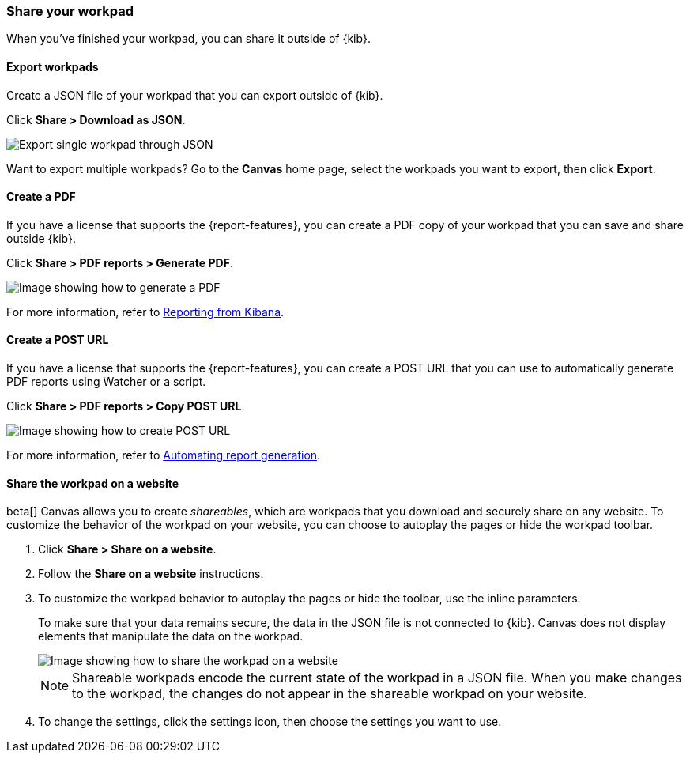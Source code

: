 [role="xpack"]
[[workpad-share-options]]
=== Share your workpad

When you've finished your workpad, you can share it outside of {kib}.

[float]
[[export-single-workpad]]
==== Export workpads

Create a JSON file of your workpad that you can export outside of {kib}.

Click *Share > Download as JSON*.

[role="screenshot"]
image::images/canvas-export-workpad.png[Export single workpad through JSON, from Share dropdown]

Want to export multiple workpads? Go to the *Canvas* home page, select the workpads you want to export, then click *Export*.

[float]
[[create-workpad-pdf]]
==== Create a PDF

If you have a license that supports the {report-features}, you can create a PDF copy of your workpad that you can save and share outside {kib}.

Click *Share > PDF reports > Generate PDF*.

[role="screenshot"]
image::images/canvas-generate-pdf.gif[Image showing how to generate a PDF]

For more information, refer to <<reporting-getting-started, Reporting from Kibana>>.

[float]
[[create-workpad-URL]]
==== Create a POST URL

If you have a license that supports the {report-features}, you can create a POST URL that you can use to automatically generate PDF reports using Watcher or a script.

Click *Share > PDF reports > Copy POST URL*.

[role="screenshot"]
image::images/canvas-create-URL.gif[Image showing how to create POST URL]

For more information, refer to <<automating-report-generation, Automating report generation>>.

[float]
[[add-workpad-website]]
==== Share the workpad on a website

beta[] Canvas allows you to create _shareables_, which are workpads that you download and securely share on any website. To customize the behavior of the workpad on your website, you can choose to autoplay the pages or hide the workpad toolbar.

. Click *Share > Share on a website*.

. Follow the *Share on a website* instructions.

. To customize the workpad behavior to autoplay the pages or hide the toolbar, use the inline parameters.
+
To make sure that your data remains secure, the data in the JSON file is not connected to {kib}. Canvas does not display elements that manipulate the data on the workpad.
+
[role="screenshot"]
image::canvas/images/canvas-embed_workpad.gif[Image showing how to share the workpad on a website]
+
NOTE: Shareable workpads encode the current state of the workpad in a JSON file. When you make changes to the workpad, the changes do not appear in the shareable workpad on your website.

. To change the settings, click the settings icon, then choose the settings you want to use.
